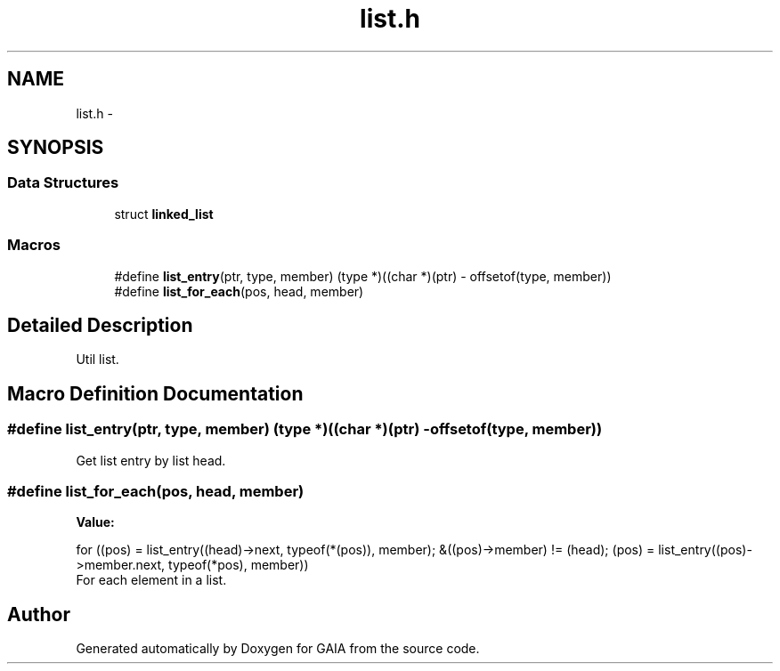 .TH "list.h" 3 "Tue Jul 14 2015" "Version 1.0.0" "GAIA" \" -*- nroff -*-
.ad l
.nh
.SH NAME
list.h \- 
.SH SYNOPSIS
.br
.PP
.SS "Data Structures"

.in +1c
.ti -1c
.RI "struct \fBlinked_list\fP"
.br
.in -1c
.SS "Macros"

.in +1c
.ti -1c
.RI "#define \fBlist_entry\fP(ptr,  type,  member)   (type *)((char *)(ptr) - offsetof(type, member))"
.br
.ti -1c
.RI "#define \fBlist_for_each\fP(pos,  head,  member)"
.br
.in -1c
.SH "Detailed Description"
.PP 
Util list\&. 
.SH "Macro Definition Documentation"
.PP 
.SS "#define list_entry(ptr, type, member)   (type *)((char *)(ptr) - offsetof(type, member))"
Get list entry by list head\&. 
.SS "#define list_for_each(pos, head, member)"
\fBValue:\fP
.PP
.nf
for ((pos) = list_entry((head)->next, typeof(*(pos)), member);\
    &((pos)->member) != (head); (pos) = list_entry((pos)->member\&.next, typeof(*pos), member))
.fi
For each element in a list\&. 
.SH "Author"
.PP 
Generated automatically by Doxygen for GAIA from the source code\&.

